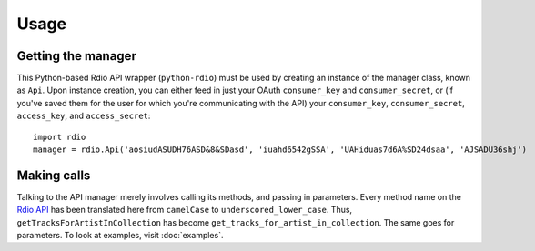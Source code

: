 =====
Usage
=====

Getting the manager
===================

This Python-based Rdio API wrapper (``python-rdio``) must be used by creating an instance of the manager class, known as ``Api``. Upon instance creation, you can either feed in just your OAuth ``consumer_key`` and ``consumer_secret``, or (if you've saved them for the user for which you're communicating with the API) your ``consumer_key``, ``consumer_secret``, ``access_key``, and ``access_secret``::

    import rdio
    manager = rdio.Api('aosiudASUDH76ASD&8&SDasd', 'iuahd6542gSSA', 'UAHiduas7d6A%SD24dsaa', 'AJSADU36shj')

Making calls
============

Talking to the API manager merely involves calling its methods, and passing in parameters. Every method name on the `Rdio API`_ has been translated here from ``camelCase`` to ``underscored_lower_case``. Thus, ``getTracksForArtistInCollection`` has become ``get_tracks_for_artist_in_collection``. The same goes for parameters. To look at examples, visit :doc:`examples`.

.. _Rdio API: http://developer.rdio.com/docs/read/rest/Methods